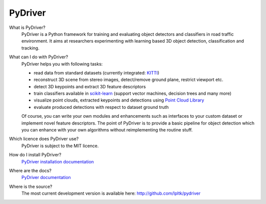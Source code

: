 PyDriver
========

What is PyDriver?
  PyDriver is a Python framework for training and evaluating object detectors
  and classifiers in road traffic environment. It aims at researchers experimenting
  with learning based 3D object detection, classification and tracking.

What can I do with PyDriver?
  PyDriver helps you with following tasks:

  - read data from standard datasets (currently integrated: `KITTI <http://www.cvlibs.net/datasets/kitti/>`_)
  - reconstruct 3D scene from stereo images, detect/remove ground plane, restrict viewport etc.
  - detect 3D keypoints and extract 3D feature descriptors
  - train classifiers available in `scikit-learn <http://scikit-learn.org/>`_ (support vector machines, decision trees and many more)
  - visualize point clouds, extracted keypoints and detections using `Point Cloud Library <http://pointclouds.org/>`_
  - evaluate produced detections with respect to dataset ground truth

  Of course, you can write your own modules and enhancements such as interfaces to
  your custom dataset or implement novel feature descriptors. The point of PyDriver
  is to provide a basic pipeline for object detection which you can enhance with your
  own algorithms without reimplementing the routine stuff.

Which licence does PyDriver use?
  PyDriver is subject to the MIT licence.

How do I install PyDriver?
  `PyDriver installation documentation <TODO>`_

Where are the docs?
  `PyDriver documentation <TODO>`_

Where is the source?
  The most current development version is available here: http://github.com/lpltk/pydriver

